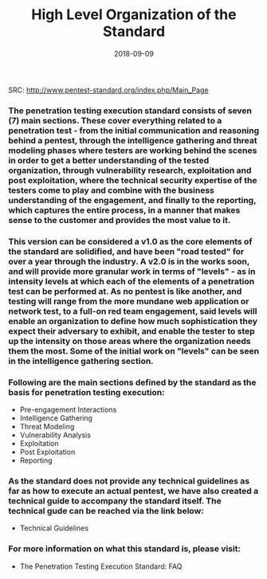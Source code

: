 #+TITLE: High Level Organization of the Standard
#+Date: 2018-09-09

SRC: http://www.pentest-standard.org/index.php/Main_Page

*** The penetration testing execution standard consists of seven (7) main sections. These cover everything related to a penetration test - from the initial communication and reasoning behind a pentest, through the intelligence gathering and threat modeling phases where testers are working behind the scenes in order to get a better understanding of the tested organization, through vulnerability research, exploitation and post exploitation, where the technical security expertise of the testers come to play and combine with the business understanding of the engagement, and finally to the reporting, which captures the entire process, in a manner that makes sense to the customer and provides the most value to it.

*** This version can be considered a v1.0 as the core elements of the standard are solidified, and have been "road tested" for over a year through the industry. A v2.0 is in the works soon, and will provide more granular work in terms of "levels" - as in intensity levels at which each of the elements of a penetration test can be performed at. As no pentest is like another, and testing will range from the more mundane web application or network test, to a full-on red team engagement, said levels will enable an organization to define how much sophistication they expect their adversary to exhibit, and enable the tester to step up the intensity on those areas where the organization needs them the most. Some of the initial work on "levels" can be seen in the intelligence gathering section.

*** Following are the main sections defined by the standard as the basis for penetration testing execution:

- Pre-engagement Interactions
- Intelligence Gathering
- Threat Modeling
- Vulnerability Analysis
- Exploitation
- Post Exploitation
- Reporting

*** As the standard does not provide any technical guidelines as far as how to execute an actual pentest, we have also created a technical guide to accompany the standard itself. The technical gude can be reached via the link below:

- Technical Guidelines

*** For more information on what this standard is, please visit:

- The Penetration Testing Execution Standard: FAQ

